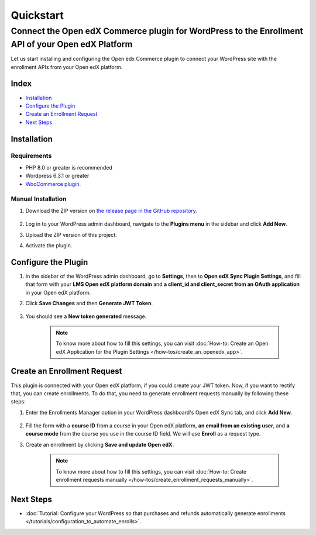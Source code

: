 Quickstart
===========

----------------------------------------------------------------------------------------------------
Connect the Open edX Commerce plugin for WordPress to the Enrollment API of your Open edX Platform
----------------------------------------------------------------------------------------------------

Let us start installing and configuring the Open edx Commerce plugin to connect your WordPress site with the enrollment APIs from your Open edX platform.

Index
------
- `Installation`_
- `Configure the Plugin`_
- `Create an Enrollment Request`_
- `Next Steps`_

Installation
-------------

Requirements
^^^^^^^^^^^^^

- PHP 8.0 or greater is recommended
- Wordpress 6.3.1 or greater
- `WooCommerce plugin. <https://wordpress.org/plugins/woocommerce>`_

Manual Installation
^^^^^^^^^^^^^^^^^^^^

#. Download the ZIP version on `the release page in the GitHub repository <https://github.com/openedx/openedx-wordpress-ecommerce/releases>`_.

    .. image:: /_images/zip-from-release.png
        :alt: ZIP from releases

#. Log in to your WordPress admin dashboard, navigate to the **Plugins menu** in the sidebar and click **Add New**.

#. Upload the ZIP version of this project.

#. Activate the plugin.


Configure the Plugin
----------------------

#. In the sidebar of the WordPress admin dashboard, go to **Settings**, then to **Open edX Sync Plugin Settings**, and fill that form with your **LMS Open edX platform domain** and **a client_id and client_secret from an OAuth application** in your Open edX platform.

#. Click **Save Changes** and then **Generate JWT Token**.

    .. image:: /_images/how-tos/create_an_openedx_app/openedx-sync-plugin-settings.png
        :alt: Expected Result JWT token

#. You should see a **New token generated** message.

    .. note:: To know more about how to fill this settings, you can visit :doc:`How-to: Create an Open edX Application for the Plugin Settings </how-tos/create_an_openedx_app>`.


Create an Enrollment Request
-----------------------------

This plugin is connected with your Open edX platform; if you could create your JWT token. Now, if you want to rectify that, you can create enrollments. To do that, you need to generate enrollment requests manually by following these steps:

#. Enter the Enrollments Manager option in your WordPress dashboard's Open edX Sync tab, and click **Add New**.

    .. image:: /_images/how-tos/create_enroll_request/menu.png
        :alt: Enrollments Manager option

#. Fill the form with a **course ID** from a course in your Open edX platform, **an email from an existing user**, and **a course mode** from the course you use in the course ID field. We will use **Enroll** as a request type.

#. Create an enrollment by clicking **Save and update Open edX**.

    .. image:: /_images/how-tos/create_enroll_request/expected-result.png
        :alt: Expected Result Enroll Request


    .. note:: To know more about how to fill this settings, you can visit :doc:`How-to: Create enrollment requests manually </how-tos/create_enrollment_requests_manually>`.


Next Steps
-----------

- :doc:`Tutorial: Configure your WordPress so that purchases and refunds automatically generate enrollments </tutorials/configuration_to_automate_enrolls>`.
